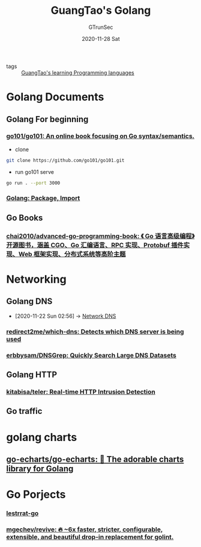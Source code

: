 #+TITLE: GuangTao's Golang
#+AUTHOR: GTrunSec
#+EMAIL: gtrunsec@hardenedlinux.org
#+DATE: 2020-11-28 Sat


#+OPTIONS:   H:3 num:t toc:t \n:nil @:t ::t |:t ^:nil -:t f:t *:t <:t

- tags :: [[file:../guangtao's_learning_programming_languages.org][GuangTao's learning Programming languages]]

* Golang Documents

** Golang For beginning
:PROPERTIES:
:ID:       fa315357-219b-44d4-8d34-4f5b1719df3f
:END:
*** [[https://github.com/go101/go101][go101/go101: An online book focusing on Go syntax/semantics.]]
:PROPERTIES:
:header-args:sh: :dir ~/project/go
:END:

- clone
#+begin_src sh :async t :exports both :results output
git clone https://github.com/go101/go101.git
#+end_src

- run go101 serve
#+begin_src sh :async t :exports both :results output
go run . --port 3000
#+end_src



*** [[http://xahlee.info/golang/golang_package.html][Golang: Package, Import]]

** Go Books
*** [[https://github.com/chai2010/advanced-go-programming-book][chai2010/advanced-go-programming-book: 《 Go 语言高级编程》开源图书，涵盖 CGO、Go 汇编语言、RPC 实现、Protobuf 插件实现、Web 框架实现、分布式系统等高阶主题]]


* Networking
** Golang DNS
:PROPERTIES:
:ID:       7b8f6922-3514-4f90-ba7c-0d42aef1463c
:END:
 - [2020-11-22 Sun 02:56] -> [[id:1218671f-c69e-4e60-b2b9-14a75c48d255][Network DNS]]
   
*** [[https://github.com/redirect2me/which-dns][redirect2me/which-dns: Detects which DNS server is being used]]
:PROPERTIES:
:ID:       d5660c95-b0cc-4587-991d-1248bd7e97d7
:END:
*** [[https://github.com/erbbysam/DNSGrep][erbbysam/DNSGrep: Quickly Search Large DNS Datasets]]
** Golang HTTP
*** [[https://github.com/kitabisa/teler][kitabisa/teler: Real-time HTTP Intrusion Detection]]
** Go traffic
:PROPERTIES:
:ID:       c1bd1f3d-5e1f-406a-b4c7-1d042c53cfed
:END:

* golang charts
** [[https://github.com/go-echarts/go-echarts][go-echarts/go-echarts: 🎨 The adorable charts library for Golang]]

* Go Porjects

*** [[https://github.com/lestrrat-go][lestrrat-go]]
*** [[https://github.com/mgechev/revive][mgechev/revive: 🔥 ~6x faster, stricter, configurable, extensible, and beautiful drop-in replacement for golint.]]
